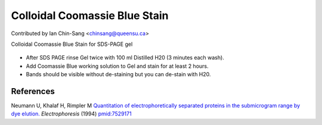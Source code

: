 Colloidal Coomassie Blue Stain
========================================================================================================

.. sectionauthor:: ianchinsang <chinsang@queensu.ca>

Contributed by Ian Chin-Sang <chinsang@queensu.ca>

Colloidal Coomassie Blue Stain for SDS-PAGE gel


.. figure:: /images/method/1436/new_pa14.jpg
   :alt: method/1436/new_pa14.jpg








- After SDS PAGE rinse Gel twice with 100 ml Distilled H20 (3 minutes each wash).


- Add Coomassie Blue working solution to Gel and stain for at least 2 hours.


- Bands should be visible without de-staining but you can de-stain with H20.





References
----------


Neumann U, Khalaf H, Rimpler M `Quantitation of electrophoretically separated proteins in the submicrogram range by dye elution. <http://www.ncbi.nlm.nih.gov/pubmed/7529171>`_ *Electrophoresis* (1994)
`pmid:7529171 <http://www.ncbi.nlm.nih.gov/pubmed/7529171>`_







